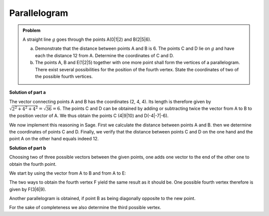 Parallelogram
=============

.. admonition:: Problem

  A straight line :math:`g` goes through the points A(0|1|2) and B(2|5|6).

  a) Demonstrate that the distance between points A and B is 6. The points C
     and D lie on :math:`g` and have each the distance 12 from A. Determine the
     coordinates of C and D.

  b) The points A, B and E(1|2|5) together with one more point shall form the
     vertices of a parallelogram. There exist several possibilities for the
     position of the fourth vertex. State the coordinates of two of the possible
     fourth vertices.

**Solution of part a**

The vector connecting points A and B has the coordinates (2, 4, 4). Its length
is therefore given by :math:`\sqrt{2^2+4^2+4^2}=\sqrt{36}=6`. The points C and
D can be obtained by adding or subtracting twice the vector from A to B to the
position vector of A. We thus obtain the points C (4|9|10) and D(-4|-7|-6).

We now implement this reasoning in Sage. First we calculate the distance between
points A and B. then we determine the coordinates of points C and D. Finally,
we verify that the distance between points C and D on the one hand and the
point A on the other hand equals indeed 12.

.. sagecellserver::

    sage: a = vector([0, 1, 2])
    sage: b = vector([2, 5, 6])
    sage: print 'Length of vector from A to B:', norm(b-a)
    sage: c = a+2*(b-a)
    sage: d = a-2*(b-a)
    sage: print 'Coordinates of C:', c
    sage: print 'Coordinates of D:', d
    sage: print 'Distance of points A and C:', norm(c-a)
    sage: print 'Distance of points A and D:', norm(d-a)

.. end of output

**Solution of part b**

Choosing two of three possible vectors between the given points, one adds
one vector to the end of the other one to obtain the fourth point.

We start by using the vector from A to B and from A to E:

.. sagecellserver::

    sage: a = vector([0, 1, 2])
    sage: b = vector([2, 5, 6])
    sage: e = vector([1, 2, 5])
    sage: a_to_b = b-a
    sage: a_to_e = e-a
    sage: f1 = b+a_to_e
    sage: f2 = e+a_to_b
    sage: f1, f2

.. end of output

The two ways to obtain the fourth vertex F yield the same result as it should
be. One possible fourth vertex therefore is given by F(3|6|9).

Another parallelogram is obtained, if point B as being diagonally opposite to
the new point.

.. sagecellserver::

    sage: a = vector([0, 1, 2])
    sage: b = vector([2, 5, 6])
    sage: e = vector([1, 2, 5])
    sage: b_to_a = a-b
    sage: b_to_e = e-b
    sage: f1 = a+b_to_e
    sage: f2 = e+b_to_a
    sage: f1, f2

.. end of output

For the sake of completeness we also determine the third possible vertex.

.. sagecellserver::

    sage: a = vector([0, 1, 2])
    sage: b = vector([2, 5, 6])
    sage: e = vector([1, 2, 5])
    sage: e_to_a = a-e
    sage: e_to_b = b-e
    sage: f1 = a+e_to_b
    sage: f2 = b+e_to_a
    sage: f1, f2

.. end of output
